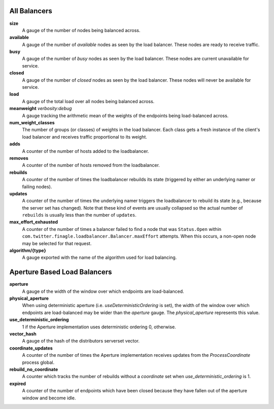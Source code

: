 All Balancers
<<<<<<<<<<<<<

**size**
  A gauge of the number of nodes being balanced across.

**available**
  A gauge of the number of *available* nodes as seen by the load balancer.
  These nodes are ready to receive traffic.

**busy**
  A gauge of the number of *busy* nodes as seen by the load balancer.
  These nodes are current unavailable for service.

**closed**
  A gauge of the number of *closed* nodes as seen by the load balancer.
  These nodes will never be available for service.

**load**
  A gauge of the total load over all nodes being balanced across.

**meanweight** `verbosity:debug`
  A gauge tracking the arithmetic mean of the weights of the endpoints
  being load-balanced across.

**num_weight_classes**
  The number of groups (or classes) of weights in the load balancer. Each class gets
  a fresh instance of the client's load balancer and receives traffic proportional
  to its weight.

**adds**
  A counter of the number of hosts added to the loadbalancer.

**removes**
  A counter of the number of hosts removed from the loadbalancer.

**rebuilds**
   A counter of the number of times the loadbalancer rebuilds its state
   (triggered by either an underlying namer or failing nodes).

**updates**
   A counter of the number of times the underlying namer triggers
   the loadbalancer to rebuild its state (e.g., because the server set
   has changed). Note that these kind of events are usually collapsed
   so the actual number of ``rebuilds`` is usually less than the number
   of ``updates``.

**max_effort_exhausted**
  A counter of the number of times a balancer failed to find a node that was
  ``Status.Open`` within ``com.twitter.finagle.loadbalancer.Balancer.maxEffort``
  attempts. When this occurs, a non-open node may be selected for that
  request.

**algorithm/{type}**
  A gauge exported with the name of the algorithm used for load balancing.

Aperture Based Load Balancers
<<<<<<<<<<<<<<<<<<<<<<<<<<<<<

**aperture**
  A gauge of the width of the window over which endpoints are
  load-balanced.

**physical_aperture**
  When using deterministic aperture (i.e. `useDeterministicOrdering` is set),
  the width of the window over which endpoints are load-balanced may be
  wider than the `aperture` gauge. The `physical_aperture` represents this value.

**use_deterministic_ordering**
  1 if the Aperture implementation uses deterministic ordering
  0, otherwise.

**vector_hash**
  A gauge of the hash of the distributors serverset vector.

**coordinate_updates**
  A counter of the number of times the Aperture implementation receives
  updates from the `ProcessCoordinate` process global.

**rebuild_no_coordinate**
  A counter which tracks the number of rebuilds without a `coordinate` set
  when `use_deterministic_ordering` is 1.

**expired**
  A counter of the number of endpoints which have been closed because they
  have fallen out of the aperture window and become idle.
